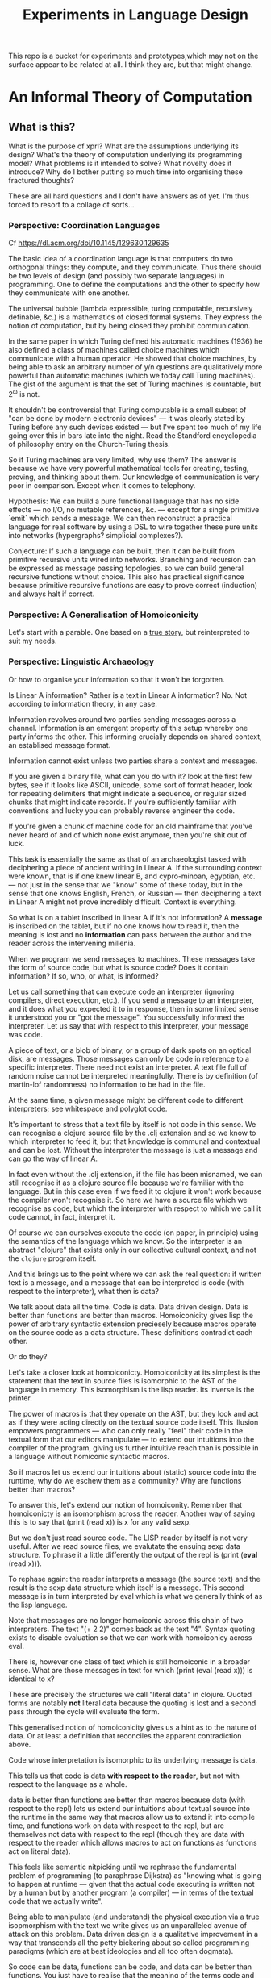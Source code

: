 #+TITLE: Experiments in Language Design

This repo is a bucket for experiments and prototypes,which may not on the
surface appear to be related at all. I think they are, but that might change.

#+TOC: headlines 2

* An Informal Theory of Computation
** What is this?
   What is the purpose of xprl? What are the assumptions underlying its design?
   What's the theory of computation underlying its programming model? What
   problems is it intended to solve? What novelty does it introduce? Why do I
   bother putting so much time into organising these fractured thoughts?

   These are all hard questions and I don't have answers as of yet. I'm thus
   forced to resort to a collage of sorts...
*** Perspective: Coordination Languages
    Cf https://dl.acm.org/doi/10.1145/129630.129635

    The basic idea of a coordination language is that computers do two
    orthogonal things: they compute, and they communicate. Thus there should be
    two levels of design (and possibly two separate languages) in
    programming. One to define the computations and the other to specify how
    they communicate with one another.

    The universal bubble (lambda expressible, turing computable, recursively
    definable, &c.) is a mathematics of closed formal systems. They express the
    notion of computation, but by being closed they prohibit communication.

    In the same paper in which Turing defined his automatic machines (1936) he
    also defined a class of machines called choice machines which communicate
    with a human operator. He showed that choice machines, by being able to ask
    an arbitrary number of y/n questions are qualitatively more powerful than
    automatic machines (which we today call Turing machines). The gist of the
    argument is that the set of Turing machines is countable, but 2^ω is not.

    It shouldn't be controversial that Turing computable is a small subset of
    "can be done by modern electronic devices" — it was clearly stated by Turing
    before any such devices existed — but I've spent too much of my life going
    over this in bars late into the night. Read the Standford encyclopedia of
    philosophy entry on the Church-Turing thesis.

    So if Turing machines are very limited, why use them? The answer is because
    we have very powerful mathematical tools for creating, testing, proving, and
    thinking about them. Our knowledge of communication is very poor in
    comparison. Except when it comes to telephony.

    Hypothesis: We can build a pure functional language that has no side
    effects — no I/O, no mutable references, &c. — except for a single primitive
    `emit` which sends a message. We can then reconstruct a practical language
    for real software by using a DSL to wire together these pure units into
    networks (hypergraphs? simplicial complexes?).

    Conjecture: If such a language can be built, then it can be built from
    primitive recursive units wired into networks. Branching and recursion can
    be expressed as message passing topologies, so we can build general
    recursive functions without choice. This also has practical significance
    because primitive recursive functions are easy to prove correct (induction)
    and always halt if correct.
*** Perspective: A Generalisation of Homoiconicity
    Let's start with a parable. One based on a [[https://news.ycombinator.com/item?id=11939851][true story]], but reinterpreted to
    suit my needs.

*** Perspective: Linguistic Archaeology
    Or how to organise your information so that it won't be forgotten.

    Is Linear A information? Rather is a text in Linear A information?  No. Not
    according to information theory, in any case.

    Information revolves around two parties sending messages across a
    channel. Information is an emergent property of this setup whereby one party
    informs the other. This informing crucially depends on shared context, an
    establised message format.

    Information cannot exist unless two parties share a context and messages.

    If you are given a binary file, what can you do with it? look at the first few
    bytes, see if it looks like ASCII, unicode, some sort of format header, look for
    repeating delimiters that might indicate a sequence, or regular sized chunks
    that might indicate records. If you're sufficiently familiar with conventions
    and lucky you can probably reverse engineer the code.

    If you're given a chunk of machine code for an old mainframe that you've
    never heard of and of which none exist anymore, then you're shit out of
    luck.

    This task is essentially the same as that of an archaeologist tasked with
    deciphering a piece of ancient writing in Linear A. If the surrounding
    context were known, that is if one knew linear B, and cypro-minoan, egyptian,
    etc. — not just in the sense that we "know" some of these today, but in the
    sense that one knows English, French, or Russian — then deciphering a text in
    Linear A might not prove incredibly difficult. Context is everything.

    So what is on a tablet inscribed in linear A if it's not information? A
    *message* is inscribed on the tablet, but if no one knows how to read it,
    then the meaning is lost and no *information* can pass between the author and
    the reader across the intervening millenia.

    When we program we send messages to machines. These messages take the form of
    source code, but what is source code? Does it contain information? If so,
    who, or what, is informed?

    Let us call something that can execute code an interpreter (ignoring
    compilers, direct execution, etc.). If you send a message to an interpreter,
    and it does what you expected it to in response, then in some limited sense
    it understood you or "got the message". You successfully informed the
    interpreter. Let us say that with respect to this interpreter, your message
    was code.

    A piece of text, or a blob of binary, or a group of dark spots on an optical
    disk, are messages. Those messages can only be code in reference to a specific
    interpreter. There need not exist an interpreter. A text file full of random
    noise cannot be interpreted meaningfully. There is by definition (of
    martin-lof randomness) no information to be had in the file.

    At the same time, a given message might be different code to different
    interpreters; see whitespace and polyglot code.

    It's important to stress that a text file by itself is not code in this
    sense. We can recognise a clojure source file by the .clj extension and so we
    know to which interpreter to feed it, but that knowledge is communal and
    contextual and can be lost. Without the interpreter the message is just a
    message and can go the way of linear A.

    In fact even without the .clj extension, if the file has been misnamed, we
    can still recognise it as a clojure source file because we're familiar with
    the language. But in this case even if we feed it to clojure it won't work
    because the compiler won't recognise it. So here we have a source file which
    we recognise as code, but which the interpreter with respect to which we call
    it code cannot, in fact, interpret it.

    Of course we can ourselves execute the code (on paper, in principle) using
    the semantics of the language which we know. So the interpreter is an
    abstract "clojure" that exists only in our collective cultural context, and
    not the =clojure= program itself.

    And this brings us to the point where we can ask the real question: if
    written text is a message, and a message that can be interpreted is code
    (with respect to the interpreter), what then is data?

    We talk about data all the time. Code is data. Data driven design. Data is
    better than functions are better than macros. Homoiconicity gives lisp the
    power of arbitrary syntactic extension preciesely because macros operate on
    the source code as a data structure. These definitions contradict each
    other.

    Or do they?

    Let's take a closer look at homoiconicty. Homoiconicity at its simplest is
    the statement that the text in source files is isomorphic to the AST of the
    language in memory. This isomorphism is the lisp reader. Its inverse is the
    printer.

    The power of macros is that they operate on the AST, but they look and act as
    if they were acting directly on the textual source code itself. This illusion
    empowers programmers — who can only really "feel" their code in the textual
    form that our editors manipulate — to extend our intuitions into the compiler
    of the program, giving us further intuitive reach than is possible in a
    language without homiconic syntactic macros.

    So if macros let us extend our intuitions about (static) source code into the
    runtime, why do we eschew them as a community? Why are functions better than
    macros?

    To answer this, let's extend our notion of homoiconity. Remember that
    homoiconicty is an isomorphism across the reader. Another way of saying this
    is to say that (print (read x)) is x for any valid sexp.

    But we don't just read source code. The LISP reader by itself is not very
    useful. After we read source files, we evalutate the ensuing sexp data
    structure. To phrase it a little differently the output of the repl is
    (print (*eval* (read x))).

    To rephase again: the reader interprets a message (the source text) and the
    result is the sexp data structure which itself is a message. This second
    message is in turn interpreted by eval which is what we generally think of as
    the lisp language.

    Note that messages are no longer homoiconic across this chain of two
    interpreters. The text "(+ 2 2)" comes back as the text "4". Syntax quoting
    exists to disable evaluation so that we can work with homoiconicy across
    eval.

    There is, however one class of text which is still homoiconic in a broader
    sense. What are those messages in text for which (print (eval (read x))) is
    identical to x?

    These are precisely the structures we call "literal data" in clojure. Quoted
    forms are notably *not* literal data because the quoting is lost and a second
    pass through the cycle will evaluate the form.

    This generalised notion of homoiconicity gives us a hint as to the nature of
    data. Or at least a definition that reconciles the apparent contradiction
    above.

    Code whose interpretation is isomorphic to its underlying message is data.

    This tells us that code is data *with respect to the reader*, but not with
    respect to the language as a whole.

    data is better than functions are better than macros because data (with
    respect to the repl) lets us extend our intuitions about textual source into
    the runtime in the same way that macros allow us to extend it into compile
    time, and functions work on data with respect to the repl, but are
    themselves not data with respect to the repl (though they are data with
    respect to the reader which allows macros to act on functions as functions
    act on literal data).

    This feels like semantic nitpicking until we rephrase the fundamental problem
    of programming (to paraphrase Dijkstra) as "knowing what is going to happen
    at runtime — given that the actual code executing is written not by a human
    but by another program (a compiler) — in terms of the textual code that we
    actually write".

    Being able to manipulate (and understand) the physical execution via a true
    isopmorphism with the text we write gives us an unparalleled avenue of attack
    on this problem. Data driven design is a qualitative improvement in a way
    that transcends all the petty bickering about so called programming paradigms
    (which are at best ideologies and all too often dogmata).

    So code can be data, functions can be code, and data can be better than
    functions. You just have to realise that the meaning of the terms code and
    data is not well defined without reference to an interpreter.

    To confuse matters even more, a message can be code with respect to two
    interpreters but only be data with respect to one of them. And the
    interpretation of a message need have nothing to do with the intentions of
    the author (cf. Roland Barthes 1967).

    Something decidedly less black and white than Barthes seems necessary to
    really understand this.

    Barthes holds that to give full creative autonomy of interpretation to the
    reader, one must let the author die, but of course it's more subtle than
    that.

    The author creates a text and (presumably) intends it to have a meaning. The
    text is transmitted, the meaning is not. The reader gets the text and infers
    a meaning by reading it.

    Traditional literary theory holds that one should look to the life, opinions,
    actions, etc. of the author when reading a text so as to try and infer the
    author's intended meaning.

    Post modern reading involves reading the text in and of itself — an act which
    is of course impossible because you cannot read except from the context of
    your own life and consciousness — and let the meaning come as it will.

    I think that we have to be schitzophrenic about it. We need to maintain
    simultaneous opinions about what we think the author meant from the context
    of their life, and what the author meant (or to further confuse matters what
    the text itself "means") from the text alone. These opinions will, in
    general, contradict each other. In a sense both will be true, in another
    sense neither will be true.

    All we can hope to do is contrast the different readings and make a call in a
    given context.

    — Aside on self description and indefinite archiving —

    Self description in this framework is ill defined. Description implies
    communication which is only possible through shared context. So you would
    need either a universal context, which is impossible, or a message combined
    with an interpreter that is capable of building a context in which to
    communicate from scratch. A feat which may or may not be possible. Maybe
    scratch isn't necessary, maybe lincos was onto something.

    Maintaining contextual consistency through the ages allows archaeologists to
    bring dead cultures back in a somewhat hollow form. To really understand a
    message, you need to keep a body of native speakers — or contextual natives —
    around. I don't know how long that can be possible.
**** Example of losing context
     Sets, lists, maps (set theoretic functions) are very basic and seem like
     they will never go away. If that's not a universal basis on which to build a
     future proof semantics, what is?

     100 years ago log tables were the primary means of computation. They were
     considered indispensible to the point that sci fi into the 60s still assumed
     space ships would have log tables that you would use to program the ship's
     computer (Spaceman Jones).

     Log tables have ceased to exist. Computers are so fast that we directly
     compute quantities from power series. Often without using logarithms at
     all. This would have been inconceivable in the past.

     Besides, ZFC is an ugly theory. You need choice to do many basic things, it
     leaves the continuum unsettled, it's just not a satisfying theory by many
     criteria. Assuming that it's too fundamental to be replaced is a failure of
     imagination.

     That said, future archaeologists will know that we used sets and maps
     and the rest and there will be books on the subject for historians of
     technology.

     It's the trail of context that needs to be maintained. Universality is a
     myth. Gödel proved that in 1931, but it still hasn't sunk in.
*** Perspective: Entropy (Cybernetics)
    A message is a thing given or received. Being a message is orthogonal to the
    idea of information.

    Remember that information is a probabilistic notion. The information in a
    message is the negative of its entropy, the unliklihood of its occurance.

    But probability is not an ontological notion. Probability is an
    epistemological proposition (Cf Jaynes 2003).

    So whether there is information to be had in a message or not, is a matter of
    context, a question of who receives the message.

    The entire field of cryptography can only exist because of this contextuality
    of information.

    What is the distribution from which messages are drawn? what does it mean for
    one message to be more likely than another? to have greater entropy? It means
    that given a prior, that is a given state of knowledge about the world, there
    are more configurations of the world leading to one message than another.

    That prior is exactly what I mean by context.

    Thermodynamics tells us that within a closed system, entropy always increases
    in the long run. That is to say that for any prior distribution (context),
    the posterior under observation of the system will approach the uniform in
    measure (this could use a lot more rigour) over the long haul.

    A Turing machine (going back to Turing (1936)) is a closed system. This point
    is often glossed over in CS classes and textbooks, but is incredibly
    important. See Wegner (1997) and Hewitt (2007).

    We take the perspective that a Turing machine is an information processing
    device — in the language of Weiner or Shannon which are close enough for our
    purposes to each other — and being a closed system, is a leaky information
    processing system.

    A Turing machine receives messages (input placed on the tape before running
    the machine) and emit messages (the state of the tape on completion). If the
    action of the Turing machine is invertible, that is the Turing machine
    defines an isomorphism from its input set to its output set, then the signal
    of output messages have the same entropy as the input. In all other cases,
    the entropy of the output must be strictly greater than that of the input. In
    other words, information is lost in interpretation by a Turing machine.

    This loss of information is independent of context. More precisely,
    information is lost no matter the context from which you define it. But the
    degree of loss may vary.

    But the Earth is not a closed system, and neither is anything on it except in
    certain, very artificial, situations.

    When you look up a word in a dictionary, you are reducing entropy. If that
    dictionary is on a website then the system of you, plus computer program,
    plus intervening network experiences an increase in information. But
    communication requires energy, which disipates as heat, so there is no
    violation of thermodynamics.

    This leads us to the inescapable conclusion that communication creates open
    systems and so a system of communicating components is something strictly
    more than a Turing machine.

    This observation isn't new, but it's widely dismissed as irrelevant. I hope
    to convince you otherwise.
*** Perspective: Special Relativity
    - Note taken on [2022-09-24 Sat 18:47] \\
      Originally dates [2020-05-12 Tue] in my notes
    On an interstellar scale, consensus is not possible in any practical
    fashion.

    This is a trivial consequnece of special relativity. It is not only
    possible, but necessary, that different observers will observe different
    sequences of events. Those sequences will often contradict each other in the
    short term, but both observers will nevertheless be correct.

    So what can we do? Current solutions like paxos, raft, etc. work by builing
    consensus via coordinated communication. They guarantee that eventually
    everyone will agree, but they make no promises (because they can't) about
    how long it will take for such consensus to arise.

    Spanner, and other "reengineer the universe" style solutions build a frame
    of coordinates that spans the entire planet and using atomic clocks and gps
    impose a total order on all events happening on the earth. Again, this is a
    form of consensus in the long run, with a blind spot trailing ever so
    slightly into the past. If you're running a server in Singapore, and you are
    sent messages from Sydney and London at about the same time (though
    according to the atomic clocks, the London message was first) you'll
    probably receive the packet from Sydney first, and so there will be an
    interval of time in which you are inconsistent with the total ordering of
    the system simply because messages travel at finite speed.

    On the earth this isn't much of a problem, since that trailing blind spot is
    from about a second ago to now. That's not much time. But what happens if we
    expand the network to include the moon? Mars? The moon is over a second away
    at the speed of light. Mars can be more than twenty minutes away. That means
    that the trailing blind spot will be at least 45 minutes for a network
    spanning the earth and mars if it only takes one round trip to agree to
    things. If you have a spanner like system, you can broadcast and get best
    effort consistency in 20 or so minutes, but you won't know they know until
    at least one round trip.

    Let's make it harder. Imagine we send a ship to another star. If that star
    is 60 light years away, then as the ship travels, round trip time will
    increase until it reaches 120 years. If you won't get acknowledgement of
    delivery for over 100 years, then you may as well never get it. Concensus
    becomes completely impossible, all that can be done is informing.

    So instead of tcp, we'll simply need to send a continuous stream of data and
    listen to one coming back.

    Now imagine this ship comes back. It's own web will have diverged
    significantly from ours, but because of the streaming updates back and forth
    there will be cross links. Once the two webs are brought physically close
    together it should be as if they were never apart. The network needs to be
    amorphous in this sense that pieces can break off, evolve in isolation, and
    then reconnect.

    If the network is robust — at the highest level of content, not just at the
    wiring level — to continuous changes in topology, then being connected all
    the time will become a less pressing concern. Going through a tunnel
    shouldn't break anything, being cut off from the outside world by censors
    should be equivalent to a lag in updates, instead of the current situation
    of only having access to anything when you find a hole in the firewall.

*** Interpretation all the way down
**** Notes adapted from [2020-01-06 Mon] on paper
     Data is not a well defined term and I'm going to try and avoid using it for
     the moment. Is this possible?

     What is an inscription on a tablet? Let's call it a message for lack of a
     better word. How do we know it's a message and not a natural phenomenon? or
     an unlikely outcome of random noise? We don't. Intention comes right from
     the start: a message is something intended to be read. Intended to convey
     meaning. The author of a message meant something by it.

     So we need another concept for an artifact — an inscription, a shape, a
     sound, &c. — that *might* be a message, or might not. For now, let's call
     this a text. Not a good word, but I've got nothing else; signal, sign,
     etc. are loaded terms nowadays.

     Can anything be a message? If so, do we even need a word for something that
     might be one?

     A message only exists if a producer and a receiver share enough context to
     make communication possible.

     So before we can have messages, we need agents with the intent to
     communicate.

     Two sentient agents can communicate. This is an observation, not a
     definition.

     But what does it mean to communicate with a machine?

     If you send a message (from your point of view) to a machine and it behaves
     in an expected manner, then you can say that the machine interpreted your
     message correctly. Or maybe that with respect to that interpreter (machine),
     your message is code.

     A message that means something to someone is different from one which does
     not.

     We should likely relax this condition to say that if you send a message to a
     machine and it does *something*, then it interpreted your message (somehow).

     Correctness is not a notion applicable to communication in general.

     Is correctness essential to the notion of code? The rationalist tradition
     would say yes, after all the word 'code' orginally referred to a collection
     of laws in old French (though prior to that, codex just means 'book' in
     Latin).

     Most computer code is not correct in the sense of being not even wrong. So I
     think it's a mistake to equate computer code with formal systems of any kind
     when thinking of practice.

     What do we call a message that you can interpret meaningfully? Meaningful
     (to you)?

     It's important to consider that the meaning intended by the producer of a
     message, and the meaning interpreted by the receiver need not have anything
     to do with one another. In fact one end, or the other (or both?) might not
     assign any meaning at all.

     So Barthes put it too strong: the author isn't dead, they're just another
     reader (of their own message).
**** Theory
     Data is the medium in which computation can occur.

     A message which causes an interpreter to do something is code. That
     something might be a side effect, or it might be a computation.

     It's important to see that from this point of view, computation is just
     another kind of effect we can have on the world. It is a form of doing. It
     just has much nicer mathematical structure than most other kinds of effect.

     That which is done by an interpreter, given a message, *is*, in some sense,
     the meaning assigned to that message by an interpreter. Meaning is use.

     Literal data are precisely those messages which pass through an interpreter
     without causing it to do anything. Semantic roughage. Sort of. Think of the
     machine that draws letters in the sand. There is a sense in which unicode
     chars are literal data, but equally a sense in which they are code. This is
     a point for further consideration elsewhere.

     For now, let's just consider literal data as a subset of (digital) data.

     Notably, since literal data passes through an interpreter without causing it
     to do anything in particular, literal data is not code, and so the
     interpreter assigns no meaning to it.

     (Literal) Data is purely syntactic. Semantics are external to it.

     The fact of the existence of literal data says something about a shared
     structure between the data and the interpreter which emits it unchanged.

     Note that the meaning that the producer of code assigns to it does not
     necessarily have anything to do with the meaning assigned to it by a given
     interpreter (though it may be important to others).

     A symbol, say `identity`, is a message that refers to a form, that is, to
     another message `(fn [x] x)`.

     A form which is intended to invoke a function referred to by a symbol, say
     `(identity 1)`, indicates by the grammatical position of `identity` —
     invocation position — that `identity` is in turn to be treated as an
     interpreter.

     (eval (identity 1)) <=> (apply (eval identity) (map eval [1]))

     The repl is an interpreter that interprets some parts of messages as
     interpreters and other parts as messages to those interpreters.

     But this process must bottom out. At some level, messages must *be*
     interpreters.

     Put differently, messages, being data, are inert. S-expressions, being
     *literal data* to the lisp reader are, furthermore, devoid of
     meaning. Meaning is assigned to the sexps by `eval`, which is the most
     important interpreter in a lisp.

     Code by itself — be it a string, or a forest of sexps — does nothing, means
     nothing. It is inert. It must be interpreted.

     `eval` in lisp serves two distinct purposes. It provides the grammar of
     lisp, which is to say that it decides which forms are the be considered
     interpreters, and which messages, and it transforms inert code into an
     active interpreter.

     This initial spark is magical. It is the difference between computers and
     all media that came before.

     This vivification of inert code into a reactive mechanism is not akin to
     compilation. A compiler is, in principle, a pure function that transforms
     one representation of computer code (text, sexps, etc.) into another (byte
     code, machine code, et al.).

     Compilation is often part of the action which transforms text into a living
     process, but it's not the magic.

     I keep saying magic, but really it's rather banal. At some point, you reach
     circuits which interpret messages directly into physical activity. You don't
     need interpreters all the way down. It just looks that way to people raised
     in modern platforms like the web.

     Does `eval` have to be singular? Is there any reason to restrict the set of
     meta-interpreters, the set of language defining interpreters, to a single
     thing?

     Why can't a single runtime platform accept messages in any format, so long
     as those messages are tagged in some way such that the runtime can deduce
     how to interpret them?
**** Practice
     What I'm calling an interpreter might better be called an executor, but
     interpretation has a meaning beyond Steele and Sussman's art.

     The difference between compilers and interpreters, for our purposes, is that
     compilers are pure functions, that is they are computations that operate in
     and on data, whereas interpreters take action based on their input. Real
     action in the (possibly digital) world.

     In particular, a compiler itself needs to be interpreted, it's just a
     program.

     This is obfuscated because compilers are generally executables, which just
     means that the operating system knows how to interpret them.
*** Holons and Holarchy
    On the surface this system looks a lot like smalltalk, and that's not
    accidental.

    A program is a collection of programs (or computers) which communicate by
    sending messages to each other. That has a fractal beauty that is most fully
    realised (in my opinion) in the metaobject protocol of CLOS.

    Where I take issue with this approach is the freedom of communication. Any
    unit A can send a message to any other unit B, so long as the programmer who
    wrote A new a name which resolves to B at runtime. Names take the place of
    symbols in linked object code; locations which introduce a disconnect
    between what the programmer thinks they're saying and what the machine
    thinks the programmer said.

    There's also a defiance of physical reality. Communication by knowing a name
    creates the illusion that all communication is equivalent, that any
    component can equally well communicate with any other component. But that
    isn't the case. Separate units running on CPUs and GPUs can't communicate
    with complete freedom. Barriers need to be put in place which slows down the
    computation, plus the cross talk latency is relatively high. The problem
    gets worse as we start to distribute programs over networks.

    Smalltalk was inspired by a biological metaphor, but in real life cells
    communicate by chemical signals which are 1) non-specific: everybody nearby
    hears every message (though not every cell exposed to a signal molecule
    reacts) and 2) local: chemical gradients get weaker by the inverse cube of
    the distance between cells. There are, of course, methods to extend this
    (hormones in the circulatory system, impulses in nerve fibres) but
    communication and coordination between distant cells is the exception,
    rather than the rule.

    So instead, I'm basing the design of this on what Koestler called holarchic
    organisation.

    Each flub (The word "object" used to be devoid of ideological baggage — and
    I suspect that's why it was used — but that's no longer the case) receives
    input on channels and emits output to channels. The flub has names for these
    channels since they must be referred to, but no knowledge of what's on the
    other side.

    This gives a flub autonomy from within. Given a set of inputs, the flub will
    do its thing, and that thing cannot be overridden or perverted from the
    outside. But since the flub has no notion of where inputs come from or where
    outputs go, when viewed from above it is fully subordinate to those "higher"
    flubs which decide how to networks the channels of "lower" flubs together.

    Notably this removes the need for a global name registry, or "phone book" by
    which to route messages through the system. Flubs have references (by value)
    ot other flubs, and connect them together, so names are only for the
    programmer's benefit. They resolve statically from the source itself (in
    context).

    Applying this idea recursively down the the language primitives themselves
    creates a nightmare not unlike dependency injection. I'm still looking for
    an elegant escape hatch.
** Note on Names
   Gregory Bateson gave the advice (I'm paraphrasing): when trying to think
   about things you don't understand and inventing concretions or abstractions
   that may or may not exist, may or may not be useful, to help yourself
   understand, give these concepts names and define them to the extent you can
   so that you can play with them; it's almost impossible to think deeply about
   something you can't name.

   But don't give them well thought out, expressive names. Don't give them names
   that might mislead others — or you yourself — into thinking that these are
   real and important. Give them stupid names so that you can discuss them
   without ever forgetting that they're provisional and likely bound for the
   chopping block.

   Note that Bateson said to use anglo saxon words for partially formed concepts
   and resist the urge to coin new greek or latin logisms. I like to use
   nonsense words or pet names. It keeps me honest.

   (Cf. his notion of ~ethos~, Experiments in Thinking about Observed
   Ethnological Material)
* A Language to Play with Theories
** Desiderata
   What do I want from an ideal language for playing with computing machinery?
*** Residential
    It's not a language I want, per se, it's an environment. A tightly coupled
    system of language-editor-tools that could potentially replace both emacs
    and the web browser.
*** Self sandboxing
    If units of execution are permitted no side effect, no mutations, no
    syscalls, no i/o except the arguments they recieve (as messages) and the
    messages they emit, then a runtime can look at (a subset of) a program and
    know what data can enter it, and where data leaving it might go.

    Thus a sandbox is just a program that runs another program (akin to a macro)
    which restricts access to certain information, or prevents leakage to
    untrusted locations.

    I'm mixing notions from service meshes into the program logic. But
    programming istio is an unmitigated clusterfuck, so if you can get those
    kinds of benefits using application code, and maintain the same boundaries
    between concerns, why shouldn't you?

    The ideal end state is to get a level of sandboxing that we can trust are as
    isolated as k8s pods but are (potentially) running in the same memory
    space.

    That will open up the door to using untrusted third party code safely, and
    more generally remixing applications freely: if I want to use code that
    assumes it's running in some specific context, I can mock that context and
    use the code in ways it was never intended to be.

    This is getting into potentially litigious territory, but I want to be able
    to override the default behaviour of apps on my phone without touching their
    source code. I want to be able to take a component from site A, another from
    site B, and a third of my own and combine them into a dashboard to suit my
    own purposes. Liberty is control over your own life.
*** Fully reflective
    Think Emacs, complete with the ability to override `self-insert-command` and
    brick everything.

    That brings up some interesting questions about undo (should you be allowed
    to break undo? can that be undone? how?) or at least restarting from a known
    state.
** Skepticism
   Which structures and patterns are useful, and which are just habit?
*** Dynamic Linking
    I got this idea originally from the [[https://www.unisonweb.org/][Unison]] language, but this is my
    interpretation and any faults herein are my own.

    A codebase is shared mutable state between developers. Uncoordinated
    changes by different developers, or by individuals at different points in
    time are the cause of a large class of bugs (git catches some of these as
    merge conflicts, but not all).

    I want to be able to modify code without fear of breaking anything I don't
    touch. If no existing code can change, then no existing functionality can
    break.

    In particular, this means that dynamic linking is unacceptable. The promise
    of dynamic linking is that bug fixes, security updates, and performance
    boosts will automagically trickle into your code as your dependencies
    release minor updates. The problem, of course, is that along with these
    come new bugs and breaking changes. We have a parallel with iatrogenics
    that puts us at the mercy of the gung-ho.

    Let's not forget that the real impetus that drove dynamic linking to become
    the standard was the fact that old machines didn't have enough drum or core
    space to hold much, so pieces had to be continually swapped in and
    out. That just isn't the case anymore.

    There's a synthesis of static and dynamic linking that I think gives us the
    best of both worlds. Given a reference by value scheme we can link code just
    as we do now, allowing shared libraries and small updates, but the links
    aren't symbols to be dumbly matched at runtime, they're unique references to
    specific bits of code that change if the code changes (think infinitely long
    hashes).

    But we still have to address the issue of updates. Security updates aren't
    going to go away anytime soon, so there needs to be a way to update large
    codebases wholesale.

    But given these references are explicit, a tool can scan and index
    them. Thus given a new version of some function, say SSL_do_handshake from
    openssl, the tooling can scan the entire codebase and say "These 7,453
    lines of code will be modified by this update, do you want to continue?".

    That sounds horrible, but is it worse than changing those 7000 loc and not
    even knowing it?
*** Types
    There are two ways in which the word "type" is used in programming.

    The first are the types in C, llvm, etc. which are just tags on chunks of
    bits. Given two machine words, how do you know that one is to be interpreted
    an an interger and the other as a sequence of unicode characters? You
    don't. To the hardware they're just words.

    The semantics (A is a long, B is a double) are separate from the syntax (the
    bitseqs themselves) by design. That was the entire goal of the Hilbertian
    formalist program, after all.

    But the idea that these types (semantics) need to be static is incidental
    baggage we're still carrying from the days when machine code had to be
    stored on and read off of punch cards, or a drum; there simply wasn't space
    to store words about words.

    It's not especially hard to write a program that looks at pairs of words and
    has a hard coded semantics — definitions must end somewhere — that uses the
    first word to know what to do with the second dynamically at runtime. It
    would double the size of the program in memory, but for many applications
    that's a non-issue.

    JIT compiling makes the proposition even simpler. As long as the runtime can
    figure out what words mean before passing code to the JIT, then the actual
    machine code being executed can be incredibly fast (this, and heavy caching,
    is the secret to Julia's impressive performance).

    The other use of "types" is to refer to type systems of the Hindley-Milner
    variety, and their descendents.

    These, frankly, don't interest me. Gödel showed that no such system can ever
    be expressive enough to encompass arithmetic, let alone the things I want to
    work with.

    The retort to Gödel currently in vogue is that any Gödelian proposition can
    be added to the system so that we can create a tower via iteration
    expressing whatever we want to express (this argument is ignorant of
    transfinite set theory, but let's leave that aside for now), thus solving
    incompleteness.

    Furthermore, consistency can be achieved via a tower of meta languages,
    where each one proves the one below it to be consistent (assuming it itself
    is consistent). This is an induction argument that can never have a base
    case, so it's fallacious, but in practice it actually works out pretty
    well. The meta languages get simpler and simpler until we're convinced they
    have to be consistent (or sometimes we can prove them consistent by other
    means).

    This is a lot of work. It's so much work that most people don't bother to do
    it properly. And if you're writing software whose greatest danger is
    someone's web browser crashing, it's simply not worth the effort.

    Don't get me wrong, if you're writing air traffic control software, or an
    autopilot for a car, you'd damn well better prove your software correct.

    But that's a small fraction of software, for most programs, proofs of
    correctness amount to Adams' 42.

    I'm also not convinced that logic is the most effective way to prove
    programs correct. In no other endeavour is logic used to construct proofs.
    Logic is a method of formalising proofs that already exist. And "formal" is
    a target that has been moving for over 5000 years.

    But I don't have anything better as of yet.
*** The Stack
    The modern callstack and the prevalence of stack machines when defining
    languages has its origin in Dijkstra's Notes on Structured Programming
    (1970). (Cf. ALGOL 60, Interlisp-D, Forth,... Dijkstra didn't invent the use
    of stacks, but rather the modern paradigm of stack traces).

    Dijkstra's goal was to achieve a one to one correspondance between the text
    of the program and the instructions being executed in the hardware. He
    managed to do this with extreme elegance using just a stack and a couple of
    counters. It signaled certain death for the goto statement.

    And the stack works brilliantly for sequential, synchronous code. It works
    so well that stacks ops are part of the instruction set of modern chips, and
    students leave university thinking that stacks are an inherent part of
    programming languages.

    The problem, though, is that they suck at concurrency, especially in the
    face of asynchronicity.

    The problem is obvious if you ever worked in javascript pre ES6. It's
    also apparent in Rust's red/blue function kerfuffle when you realise the
    difference between red and blue is that one uses the stack and the other
    uses a scheduler / event loop.

    The program always needs to know where to go next, in particular functions
    need to know where to return to, but do we need to store this information on
    the stack?

    React is playing with the idea of virtualising the stack because when you
    have hundreds of ui tasks going on asyncronously and you want to interrupt,
    reorder, and resume them, when you need to modify or cancel them on the fly,
    then you need a different data structure.

    The early versions of Akka had a great hack to use the stack where is was
    beneficial and then blow it away: an actor would proceed like a normal
    function calling functions, until it hits a send call. Send would just build
    the current continuation, and throw an exception containing that
    continuation, the message, and the receiver. The scheduler catches that
    exception, queues the message and loops back. I always admired the
    cleverness of this approach.

    But concretely. I hypothesise that if we rethink the stack abstraction we
    can have asyncronous code that looks synchronous. Async/await without the
    keywords and dual nature.

    It should also help optimisers that want to reorder larger chunks of a
    program, or automatic parallelisation.

    Cf. Interlisp's "spaghetti stack" (actually a tree), which was manipulable
    as a first class data structure at runtime, allowing coroutining,
    continuations, backtracking, and other control flow operations to be
    implemented as library features. Try adding [[https://wiki.openjdk.org/display/loom/Main][coroutines to Java]]...

    Cf. core.async
*** Function, Proceedures, Coroutines, and Transducers
    Are function a good fundamental unit for programming?

    Can you guess what I think?

    Example: is (get m k) a pure function (clojure semantics, not a trick
    question)?

    The answer depends on whether you consider `nil` a first class thing.

    Hoare's null pointer blunder is due, at the end of the day, to the fact that
    (get m k) often has nothing meaningful to return. If k is not in m then
    there is no answer. But by the semantics of function calls, something must
    be returned. And so we reify nothing into null, nil, None,
    NotFoundException, etc..

    Type theory gives you a way of reifying nothing without the danger of null
    references, but it's still just a kludge to fix an older kludge.

    Why can't (get m k) just not return anything if it has nothing to return?

    Because functions always return a value. In set theory a function has a
    value for valid input, type theory lets you enforce this, but what is a
    reasonable k in (get m k)? Any value is a valid key, so should be part of
    the domain, but m is a finite map, so almost all inputs yield no valid
    output.

    So get is really a partial function whose domain depends on its first
    argument.

    Now what about `when`?

    Can we build a language that just short circuits instead of returning a
    reified nothing? Do nothing, don't say "nothing". `when` sends a message
    somewhere if its predicate comes back true, and if it comes back false, the
    current fibre of execution just dies and unwinds.

    If we add a mechanism to catch this unwinding, then we can build `if` from
    `when` and (get m k default) from (get m k). But by default it just unwinds
    all the way to the runtime and something else gets scheduled.

    So under the hood, these "functions" are proceedures that might jump to the
    return pointer when they finish, or might just `GOTO HALT`. Weird, but still
    structured in its own way.

    We now have "functions" that return zero or one value to the caller. Why
    stop there? A transducer is just such a "function" that passes on zero or
    more values for every input. It doesn't quite return to the caller, but
    we'll come back to that.

    Orthogonal issues: to whom to we "return" these values? and when?

    Conjecture: if we get the whom right, then when ceases to matter. This will
    take some justification in a separate point (see [[*The Myth of Synchoronicity][The Myth of Synchoronicity]]).

    A coroutine is a proceedure (aka routine) which decides for itself where
    control goes next. Instead of a call stack which decides what "return" means
    for you, (symmetric) coroutines end in a (yield X value) statement which
    says "send this value to X and give it control".

    I'm still trying to work out what a persistent (ie stateless) coroutine
    would look like at the assembly level. I'm pretty sure I want the solution
    to this problem, but it's not trivial and until I hit the point where I 100%
    need it, it only gets background thought privileges.

    Now take a toy program like
    =(fn [k] (let [v (get m k)] (when (even? v) (* v v))))=
    This says given a `k`, look it up and get back a (presumably) number, if
    it's even square it.

    What does (let [v (get m k)]) actually do? Is m local? does get park and
    wait for a remote server?

    It shouldn't matter. If we have control over where functions return, then
    `let` tells `get` send a value back to "here" (label?, call_cc()?), `get`
    then gets control and goes about its business. If it parks, `let` will be
    none the wiser, so long as `get` passes on the corrent place to yield the
    eventual value.

    So if `get` finds a value to return that value finds its way back to the
    let statement which binds it to the name `v`, and control moves on to the
    body of `let`. Similarly if `when` decides to pass on control to its body
    then eventually `*` is passed `v` twice, does whatever it does and sends
    it's value to ???

    That's a good question. `*` should inherit its return pointer from `when`
    which inherits it from `let`, which in this case gets it off the return
    stack since we're invoking the `let` as the body of a function.

    Thus we get standard stack based funcall semantics even if get (and `even?`)
    actually have to park and wait for data. We have async handling without
    red/blue dichotomy or confusing keywords.

    But notice that we also get short circuiting. If `(get m k)` returns
    nothing, then we don't need to test `(even? nil)` because the computation
    just ends at `get`. We get a cheaper version of nil punning with no risk of
    using a null pointer because there is no null pointer. "nil" isn't a
    thing. We return nothing, not "nothing".

    But what if `m` is a multimap and `(get m k)` returns multiple values?

    N.B.: what follows is still actively in churn and I might consider it
    idiotic next week.

    One option is to require the programmer to have known that `m` was a
    multimap to begin with and plan for a collection at all points downstream.

    But blaming the user is too easy.

    A better option might be to fork the computation. Remember that coroutines
    are persistent and stateless, so each value `get` returns flows through the
    rest of computation (possibly in parallel) resulting in multiple return
    values getting passed back to the outermost caller. Note that this doesn't
    return a collection, if returns multiple values.

    If not everything returned from `get` is even, then the `when` statement
    acts like a `filter` transducer.

    This whole way of thinking about multiple return is inspired by transducers,
    but with immutability enforced at the lowest levels, these are all trivially
    parallelisable transductions.

    So multiple returns cause the computation to fork, nodes in the
    computational topology get replaced by lists of nodes (we should preserve
    order of messages even as things fork).

    This swelling of fibres of execution needs to be balanced by some form of
    joining. Aggregations like reduce are natural join points in the topology,
    but there won't always be a foldy step at the end, How to deal with this
    forking phenomenon in general needs more thought.

    Let's push a little further: is it reasonable to allow a "function" as
    defined above to only return to a single place? What if it has multiple
    messages (return values) that are fundamentally different and should go
    different places?

    As a practical example, how do you implement eval without mutability? Eval
    needs to keep a context of evaluation around (to store `def`ed things), but
    it also needs to return values to its caller. In a repl, eval must both send
    a message back to itself (recursively), and send a separate message to
    print. It can emit a pair, but then something downstream needs to split that
    pair and do two different things with it.

    Current idea: replace `yieldto` with `emit` but have a special form `fork`
    which takes zero or more emit statements. This is a low level construct that
    I don't see a way to avoid, but if it creeps its way into quotidian
    development, the language might be a failure. I'm not really sure yet.
*** The Myth of Synchoronicity
    What is the meaning of `async` in contemporary programming languages?
    It's a negative, and so only makes sense in relation to that which it's
    negating. Is there such a thing as `sync` to give it meaning? I happen to
    think it's as relic of legacy and habit.

    Show me a syncronous instruction in a computer. Even assembly verbs take
    different amounts of time. There's a huge difference between add and div,
    but the same instruction always takes the same amount of time, right? What
    about add with args on in registers, vs add with args on the heap? Does the
    cache hit or miss? Is the system paused for GC?

    All sync really means is "while I'm waiting, nobody else can use the
    cpu". And in that sense, sync must die.

    So does this mean we can't meet hard real time requirements? Not at all. A
    program that assumes the cache will always hit is going to miss hard
    deadlines. A properly written real time program knows that even if the cache
    misses and everything possible goes wrong, the worst case bound is still
    acceptable.

    The goal is to bound the worst case, and the more we can do while waiting
    the better.

    Admittedly reasoning about async programs is harder because it's harder to
    pretend we know things we don't, and the scheduler brings in its own
    dynamics. But in the end, the more we admit the limits of our knowledge and
    work within them, the more reliable systems will be.
*** Start counting at 1
    The idea that real programmers start counting at zero comes from two
    related conflations. A conflation of cardinal and ordinal numbers, and a
    conflation of lists with allocated memory.

    When we learn to count in school we learn to start at 1. This is the first
    wug, this is the second wug, and so on... There is no zeroeth wug, but
    there can be zero wugs. That's the distinction between cardinality (the
    number of things in a set) and ordinality (the rank of something in a
    queue).

    Are array indicies cardinal numbers or ordinal numbers? That, like so much
    else in life, depends on the context. If you know that an array is a pair
    and you want to access the second element, then the index is ordinal. We
    want the second element, not the first element as there is no zeroeth
    element.

    But arrays aren't just lists. In modern computer architectures, memory is
    abstracted away as an enormous array. Everything you store has an address
    in this array, and we have to perform computations to find those addresses
    (which are really indicies).

    Say you have a pointer p to a struct {int32, int32, String} where we know
    that the second int is the length of the String (char array). The length of
    the string, say n,  is \*(p+4) and the String itself is n bytes starting at
    \*(p+8).

    Now we're doing arithmetic with array indicies. So in this case we're
    treating array indicies as cardinal numbers (you can define arithmetic on
    ordinals, but only set theorists ever do that).

    So why do real programmers start counting at zero? That's because if you're
    treating indicies as cardinal numbers, then you want the first thing (no
    offset) to be \*(p+0).

    Take Dijkstra's famous argument regarding for (i=0; i<N; i++) {.... This
    basically avoids having to fiddle with end conditions when concatenating
    arrays. Again this is about computing indicies and offsets.

    In the language being designed, there are only names and values. There are
    no explicit places. You can't say "find where x is stored and then give
    bytes ...", you can only refer to values that you know, or things whose
    names you know.

    Pointer arithmetic is out, so the need to facilitate it is gone.

    As for Dijkstra's example, modern languages don't use indicies to walk
    arrays anymore. All significant languages now provide a facility based on
    R.S. Bird's constructive programming theory. That is they use fold,
    reduce, iterators, whatever you want to call it. You should never be
    walking over a list with for (i=0; i<N; i++), so Dijkstra's argument is
    nowadays moot.

    Essentially, if you have a list of things, then they have an order, and
    that order is ordinal. You want the first, second, third, ... elements.

    If you need to compute an index nowadays then what you're really doing is
    constructing an indirect reference. The order of the things referenced is
    arbitrary and extrinsic. That means you aren't really talking about lists
    at all, you're talking about maps. Using arrays is an implementation concern
    based on current architectures.

    Confounding what we want to do with what we (incidentally) have to do
    creates inertia which prevents improvement of both our languages and our
    hardware. Linear RAM isn't the only way to build computers, but we have a
    feedback loop between low level programming languages which get performance
    by assuming things about the hardware which binds the hardware designers to
    meet the languages' expectations so that they stay fast which binds the
    language designers to make assumptions about hardware ... ad nauseum.

    Only put data in lists if it has an order which is important in some
    way. If order is arbitrary or otherwise unimportant, use a set or a map.
**** references
     Dijkstra (find the essay)
     Bird, constructive programming
* References
 - [[https://ia802307.us.archive.org/7/items/bitsavers_xeroxinternceManualOct1983_52302609/Interlisp_Reference_Manual_Oct_1983.pdf][Interlisp Reference Manual]]
 - [[https://dl.acm.org/doi/10.1145/592849.592858][Getting Erlang to Talk to the Outside World]]
 - The Art of the Metaobject Protocol
 - The Early History of Smalltalk
* Potentially Useful Reading
 - https://arxiv.org/abs/2206.01041
* Copyright
  © 2022 Thomas Getgood
